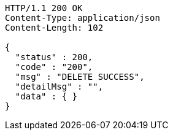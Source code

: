 [source,http,options="nowrap"]
----
HTTP/1.1 200 OK
Content-Type: application/json
Content-Length: 102

{
  "status" : 200,
  "code" : "200",
  "msg" : "DELETE SUCCESS",
  "detailMsg" : "",
  "data" : { }
}
----